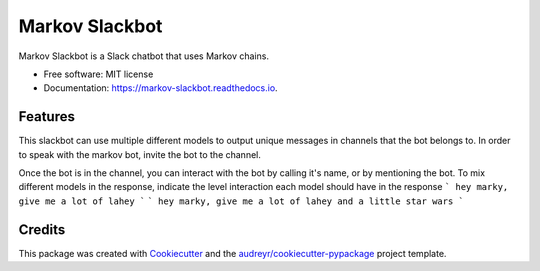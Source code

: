 ===============================
Markov Slackbot
===============================


.. image:: https://img.shields.io/pypi/v/markov_slackbot.svg
        :target: https://pypi.python.org/pypi/markov_slackbot

.. image:: https://img.shields.io/travis/StuartJSquires/markov_slackbot.svg
        :target: https://travis-ci.org/StuartJSquires/markov_slackbot

.. image:: https://readthedocs.org/projects/markov-slackbot/badge/?version=latest
        :target: https://markov-slackbot.readthedocs.io/en/latest/?badge=latest
        :alt: Documentation Status

.. image:: https://pyup.io/repos/github/StuartJSquires/markov_slackbot/shield.svg
     :target: https://pyup.io/repos/github/StuartJSquires/markov_slackbot/
     :alt: Updates


Markov Slackbot is a Slack chatbot that uses Markov chains.


* Free software: MIT license
* Documentation: https://markov-slackbot.readthedocs.io.


Features
--------

This slackbot can use multiple different models to output unique messages in channels that the bot belongs to.
In order to speak with the markov bot, invite the bot to the channel.

Once the bot is in the channel, you can interact with the bot by calling it's name, or by mentioning the bot.
To mix different models in the response, indicate the level interaction each model should have in the response
```
hey marky, give me a lot of lahey
```
```
hey marky, give me a lot of lahey and a little star wars
```

Credits
---------

This package was created with Cookiecutter_ and the `audreyr/cookiecutter-pypackage`_ project template.

.. _Cookiecutter: https://github.com/audreyr/cookiecutter
.. _`audreyr/cookiecutter-pypackage`: https://github.com/audreyr/cookiecutter-pypackage
